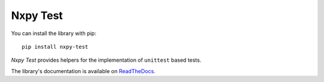 Nxpy Test
=========

You can install the library with pip::

    pip install nxpy-test

*Nxpy Test* provides helpers for the implementation of ``unittest`` based tests.

The library's documentation is available on
`ReadTheDocs <https://nxpy.readthedocs.io/en/latest/test.html>`_.
